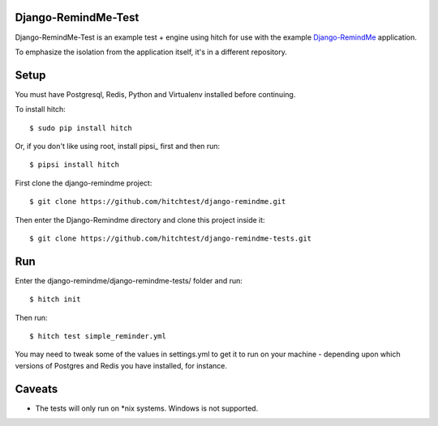 Django-RemindMe-Test
====================

Django-RemindMe-Test is an example test + engine using hitch for use with the
example Django-RemindMe_ application.

To emphasize the isolation from the application itself, it's in a different
repository.

Setup
=====

You must have Postgresql, Redis, Python and Virtualenv installed before continuing.

To install hitch::

  $ sudo pip install hitch

Or, if you don't like using root, install pipsi_ first and then run::

  $ pipsi install hitch

First clone the django-remindme project::

  $ git clone https://github.com/hitchtest/django-remindme.git

Then enter the Django-Remindme directory and clone this project inside it::

  $ git clone https://github.com/hitchtest/django-remindme-tests.git

Run
===

Enter the django-remindme/django-remindme-tests/ folder and run::

  $ hitch init

Then run::

  $ hitch test simple_reminder.yml

You may need to tweak some of the values in settings.yml to get it
to run on your machine - depending upon which versions of Postgres
and Redis you have installed, for instance.

Caveats
=======

* The tests will only run on *nix systems. Windows is not supported.


.. _Django-RemindMe: https://github.com/hitchtest/django-remindme

